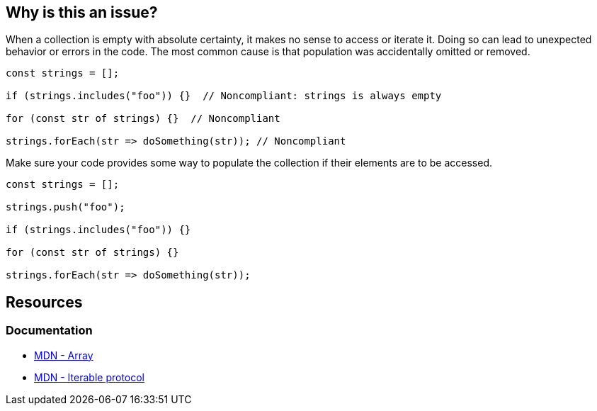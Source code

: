 == Why is this an issue?

When a collection is empty with absolute certainty, it makes no sense to access or iterate it. Doing so can lead to unexpected behavior or errors in the code. The most common cause is that population was accidentally omitted or removed.

[source,javascript,diff-id=1,diff-type=noncompliant]
----
const strings = [];

if (strings.includes("foo")) {}  // Noncompliant: strings is always empty

for (const str of strings) {}  // Noncompliant

strings.forEach(str => doSomething(str)); // Noncompliant
----

Make sure your code provides some way to populate the collection if their elements are to be accessed.

[source,javascriptdiff-id=1,diff-type=compliant]
----
const strings = [];

strings.push("foo");

if (strings.includes("foo")) {}

for (const str of strings) {}

strings.forEach(str => doSomething(str));
----

== Resources
=== Documentation
* https://developer.mozilla.org/en-US/docs/Web/JavaScript/Reference/Global_Objects/Array[MDN - Array]
* https://developer.mozilla.org/en-US/docs/Web/JavaScript/Reference/Iteration_protocols#the_iterable_protocol[MDN - Iterable protocol]

ifdef::env-github,rspecator-view[]

'''
== Implementation Specification
(visible only on this page)

=== Message

Review this usage of '...' as it can only be empty here

=== Highlighting

the call or iteration

endif::env-github,rspecator-view[]
